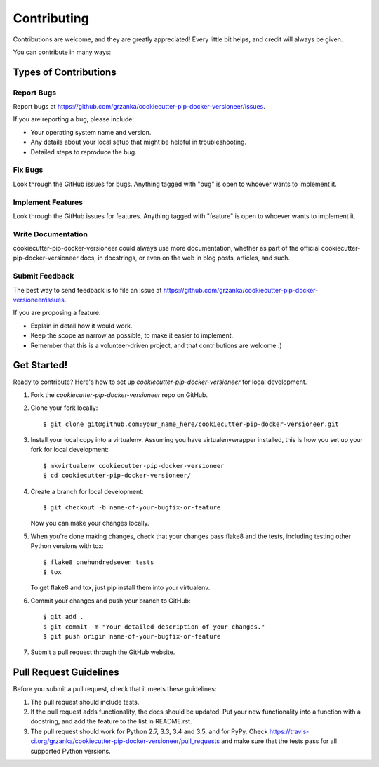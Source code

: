 .. highlight:: shell

============
Contributing
============

Contributions are welcome, and they are greatly appreciated!
Every little bit helps, and credit will always be given.

You can contribute in many ways:

Types of Contributions
----------------------

Report Bugs
~~~~~~~~~~~

Report bugs at https://github.com/grzanka/cookiecutter-pip-docker-versioneer/issues.

If you are reporting a bug, please include:

* Your operating system name and version.
* Any details about your local setup that might be helpful in troubleshooting.
* Detailed steps to reproduce the bug.

Fix Bugs
~~~~~~~~

Look through the GitHub issues for bugs. Anything tagged with "bug"
is open to whoever wants to implement it.

Implement Features
~~~~~~~~~~~~~~~~~~

Look through the GitHub issues for features. Anything tagged with "feature"
is open to whoever wants to implement it.

Write Documentation
~~~~~~~~~~~~~~~~~~~

cookiecutter-pip-docker-versioneer could always use more documentation, whether as part of the
official cookiecutter-pip-docker-versioneer docs, in docstrings, or even on the web in blog posts,
articles, and such.

Submit Feedback
~~~~~~~~~~~~~~~

The best way to send feedback is to file an issue at https://github.com/grzanka/cookiecutter-pip-docker-versioneer/issues.

If you are proposing a feature:

* Explain in detail how it would work.
* Keep the scope as narrow as possible, to make it easier to implement.
* Remember that this is a volunteer-driven project, and that contributions
  are welcome :)

Get Started!
------------

Ready to contribute? Here's how to set up `cookiecutter-pip-docker-versioneer` for local development.

1. Fork the `cookiecutter-pip-docker-versioneer` repo on GitHub.
2. Clone your fork locally::

    $ git clone git@github.com:your_name_here/cookiecutter-pip-docker-versioneer.git

3. Install your local copy into a virtualenv. Assuming you have virtualenvwrapper installed, this is how you set up your fork for local development::

    $ mkvirtualenv cookiecutter-pip-docker-versioneer
    $ cd cookiecutter-pip-docker-versioneer/

4. Create a branch for local development::

    $ git checkout -b name-of-your-bugfix-or-feature

   Now you can make your changes locally.

5. When you're done making changes, check that your changes pass flake8 and the tests, including testing other Python versions with tox::

    $ flake8 onehundredseven tests
    $ tox

   To get flake8 and tox, just pip install them into your virtualenv.

6. Commit your changes and push your branch to GitHub::

    $ git add .
    $ git commit -m "Your detailed description of your changes."
    $ git push origin name-of-your-bugfix-or-feature

7. Submit a pull request through the GitHub website.

Pull Request Guidelines
-----------------------

Before you submit a pull request, check that it meets these guidelines:

1. The pull request should include tests.
2. If the pull request adds functionality, the docs should be updated. Put
   your new functionality into a function with a docstring, and add the
   feature to the list in README.rst.
3. The pull request should work for Python 2.7, 3.3, 3.4 and 3.5, and for PyPy. Check
   https://travis-ci.org/grzanka/cookiecutter-pip-docker-versioneer/pull_requests
   and make sure that the tests pass for all supported Python versions.
